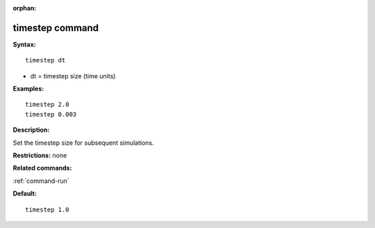 :orphan:

.. _command-timestep:

################
timestep command
################

**Syntax:**

::

   timestep dt 

-  dt = timestep size (time units)

**Examples:**

::

   timestep 2.0 
   timestep 0.003 

**Description:**

Set the timestep size for subsequent simulations.

**Restrictions:** none

**Related commands:**

:ref:`command-run`

**Default:**

::

   timestep 1.0 

